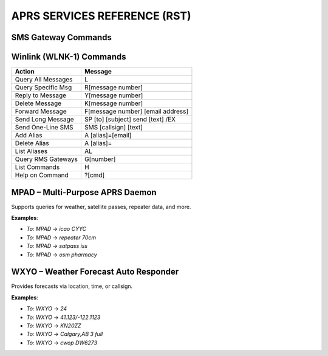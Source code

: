 ==============================
APRS SERVICES REFERENCE (RST)
==============================

SMS Gateway Commands
====================

+----------------------+---------+----------------------------------------------------------+
| Action               | To      | Message Format                                           |
+======================+=========+==========================================================+
| Send SMS             | SMS     | @<number> <message>                                     |
+----------------------+---------+----------------------------------------------------------+
| Send SMS to APRS     | Gtwy #  | @<callsign> <message>                                   |
+----------------------+---------+----------------------------------------------------------+
| Add SMS Alias        | SMS     | #alias #add <alias> <number>                            |
+----------------------+---------+----------------------------------------------------------+
| Remove SMS Alias     | SMS     | #alias #remove <alias> <number>                         |
+----------------------+---------+----------------------------------------------------------+

Winlink (WLNK-1) Commands
=========================

+--------------------------+----------------------------------------------------------+
| Action                   | Message                                                  |
+==========================+==========================================================+
| Query All Messages       | L                                                        |
+--------------------------+----------------------------------------------------------+
| Query Specific Msg       | R[message number]                                        |
+--------------------------+----------------------------------------------------------+
| Reply to Message         | Y[message number]                                        |
+--------------------------+----------------------------------------------------------+
| Delete Message           | K[message number]                                        |
+--------------------------+----------------------------------------------------------+
| Forward Message          | F[message number] [email address]                        |
+--------------------------+----------------------------------------------------------+
| Send Long Message        | SP [to] [subject] send [text] /EX                        |
+--------------------------+----------------------------------------------------------+
| Send One-Line SMS        | SMS [callsign] [text]                                    |
+--------------------------+----------------------------------------------------------+
| Add Alias                | A [alias]=[email]                                        |
+--------------------------+----------------------------------------------------------+
| Delete Alias             | A [alias]=                                               |
+--------------------------+----------------------------------------------------------+
| List Aliases             | AL                                                       |
+--------------------------+----------------------------------------------------------+
| Query RMS Gateways       | G[number]                                                |
+--------------------------+----------------------------------------------------------+
| List Commands            | H                                                        |
+--------------------------+----------------------------------------------------------+
| Help on Command          | ?[cmd]                                                   |
+--------------------------+----------------------------------------------------------+

MPAD – Multi-Purpose APRS Daemon
================================

Supports queries for weather, satellite passes, repeater data, and more.

+--------------------------+---------------------------------------------------------------+
| **Command**              | **Description**                                               |
+==========================+===============================================================+
| `metar`                  | METAR for nearest airport                                     |
| `taf`                    | TAF forecast                                                  |
| `icao <code>`            | METAR/TAF for ICAO code                                       |
| `iata <code>`            | METAR/TAF for IATA code                                       |
| `cwop`                   | Nearest CWOP weather                                          |
| `cwop <id>`              | Specific CWOP station                                         |
| `repeater`              | Nearest repeater info                                         |
| `repeater <band>`        | Filter by band (e.g., 70cm)                                   |
| `repeater <mode>`        | Filter by mode (e.g., c4fm)                                   |
| `riseset`                | Sunrise/Sunset and Moonrise/Moonset                          |
| `satpass <sat>`          | Next satellite pass                                           |
| `vispass <sat>`          | Visible satellite pass                                        |
| `osm <category>`         | Nearest feature (e.g., supermarket)                           |
| `posmsg <email>`         | Send position via email                                       |
| `dapnet <user> <msg>`    | Send pager message via DAPNET                                 |
| `fortuneteller`          | Get a fortune                                                 |
+--------------------------+---------------------------------------------------------------+

**Examples**:

- `To: MPAD` → `icao CYYC`  
- `To: MPAD` → `repeater 70cm`  
- `To: MPAD` → `satpass iss`  
- `To: MPAD` → `osm pharmacy`

WXYO – Weather Forecast Auto Responder
======================================

Provides forecasts via location, time, or callsign.

+-----------------------------+-------------------------------------------------------------+
| Input                      | Description                                                 |
+=============================+=============================================================+
| `<hours>`                 | Forecast for the next N hours                               |
| `<lat>/<lon>`             | Forecast for coordinates                                    |
| `<grid square>`           | Forecast by Maidenhead grid                                 |
| `<city>,<state>`          | City-based forecast                                         |
| `<callsign>`              | Forecast for station's last known location                  |
| `current`                 | Current conditions                                           |
| `cwop`                    | From nearest CWOP station                                   |
| `cwop <id>`               | Specific CWOP station                                       |
| `help` or `?`             | Help message                                                |
+-----------------------------+-------------------------------------------------------------+

**Examples**:

- `To: WXYO` → `24`  
- `To: WXYO` → `41.123/-122.1123`  
- `To: WXYO` → `KN20ZZ`  
- `To: WXYO` → `Calgary,AB 3 full`  
- `To: WXYO` → `cwop DW6273`